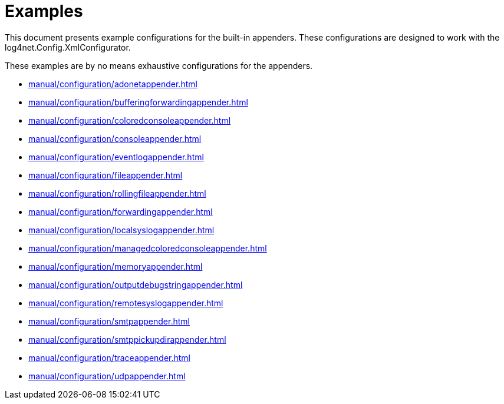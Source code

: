 ////
    Licensed to the Apache Software Foundation (ASF) under one or more
    contributor license agreements.  See the NOTICE file distributed with
    this work for additional information regarding copyright ownership.
    The ASF licenses this file to You under the Apache License, Version 2.0
    (the "License"); you may not use this file except in compliance with
    the License.  You may obtain a copy of the License at

         http://www.apache.org/licenses/LICENSE-2.0

    Unless required by applicable law or agreed to in writing, software
    distributed under the License is distributed on an "AS IS" BASIS,
    WITHOUT WARRANTIES OR CONDITIONS OF ANY KIND, either express or implied.
    See the License for the specific language governing permissions and
    limitations under the License.
////

[#examples]
= Examples

This document presents example configurations for the built-in appenders. These configurations are designed to work with the log4net.Config.XmlConfigurator.

These examples are by no means exhaustive configurations for the appenders.

* xref:manual/configuration/adonetappender.adoc[]
* xref:manual/configuration/bufferingforwardingappender.adoc[]
* xref:manual/configuration/coloredconsoleappender.adoc[]
* xref:manual/configuration/consoleappender.adoc[]
* xref:manual/configuration/eventlogappender.adoc[]
* xref:manual/configuration/fileappender.adoc[]
* xref:manual/configuration/rollingfileappender.adoc[]
* xref:manual/configuration/forwardingappender.adoc[]
* xref:manual/configuration/localsyslogappender.adoc[]
* xref:manual/configuration/managedcoloredconsoleappender.adoc[]
* xref:manual/configuration/memoryappender.adoc[]
* xref:manual/configuration/outputdebugstringappender.adoc[]
* xref:manual/configuration/remotesyslogappender.adoc[]
* xref:manual/configuration/smtpappender.adoc[]
* xref:manual/configuration/smtppickupdirappender.adoc[]
* xref:manual/configuration/traceappender.adoc[]
* xref:manual/configuration/udpappender.adoc[]
